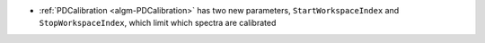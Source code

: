 - :ref:`PDCalibration <algm-PDCalibration>` has two new parameters, ``StartWorkspaceIndex`` and ``StopWorkspaceIndex``, which limit which spectra are calibrated
